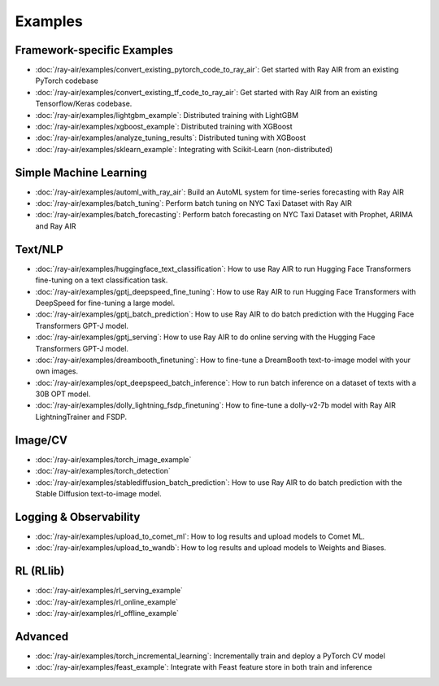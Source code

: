 .. _air-examples-ref:

Examples
========


Framework-specific Examples
---------------------------

- :doc:`/ray-air/examples/convert_existing_pytorch_code_to_ray_air`: Get started with Ray AIR from an existing PyTorch codebase
- :doc:`/ray-air/examples/convert_existing_tf_code_to_ray_air`: Get started with Ray AIR from an existing Tensorflow/Keras codebase.
- :doc:`/ray-air/examples/lightgbm_example`: Distributed training with LightGBM
- :doc:`/ray-air/examples/xgboost_example`: Distributed training with XGBoost
- :doc:`/ray-air/examples/analyze_tuning_results`: Distributed tuning with XGBoost
- :doc:`/ray-air/examples/sklearn_example`: Integrating with Scikit-Learn (non-distributed)

Simple Machine Learning
-----------------------
- :doc:`/ray-air/examples/automl_with_ray_air`: Build an AutoML system for time-series forecasting with Ray AIR
- :doc:`/ray-air/examples/batch_tuning`: Perform batch tuning on NYC Taxi Dataset with Ray AIR
- :doc:`/ray-air/examples/batch_forecasting`: Perform batch forecasting on NYC Taxi Dataset with Prophet, ARIMA and Ray AIR

Text/NLP
--------

- :doc:`/ray-air/examples/huggingface_text_classification`: How to use Ray AIR to run Hugging Face Transformers fine-tuning on a text classification task.
- :doc:`/ray-air/examples/gptj_deepspeed_fine_tuning`: How to use Ray AIR to run Hugging Face Transformers with DeepSpeed for fine-tuning a large model.
- :doc:`/ray-air/examples/gptj_batch_prediction`: How to use Ray AIR to do batch prediction with the Hugging Face Transformers GPT-J model.
- :doc:`/ray-air/examples/gptj_serving`: How to use Ray AIR to do online serving with the Hugging Face Transformers GPT-J model.
- :doc:`/ray-air/examples/dreambooth_finetuning`: How to fine-tune a DreamBooth text-to-image model with your own images.
- :doc:`/ray-air/examples/opt_deepspeed_batch_inference`: How to run batch inference on a dataset of texts with a 30B OPT model.
- :doc:`/ray-air/examples/dolly_lightning_fsdp_finetuning`: How to fine-tune a dolly-v2-7b model with Ray AIR LightningTrainer and FSDP.

Image/CV
--------

- :doc:`/ray-air/examples/torch_image_example`
- :doc:`/ray-air/examples/torch_detection`
- :doc:`/ray-air/examples/stablediffusion_batch_prediction`: How to use Ray AIR to do batch prediction with the Stable Diffusion text-to-image model.

Logging & Observability
-----------------------

- :doc:`/ray-air/examples/upload_to_comet_ml`: How to log results and upload models to Comet ML.
- :doc:`/ray-air/examples/upload_to_wandb`: How to log results and upload models to Weights and Biases.

.. _air-rl-examples-ref:

RL (RLlib)
----------

- :doc:`/ray-air/examples/rl_serving_example`
- :doc:`/ray-air/examples/rl_online_example`
- :doc:`/ray-air/examples/rl_offline_example`


Advanced
--------

- :doc:`/ray-air/examples/torch_incremental_learning`: Incrementally train and deploy a PyTorch CV model
- :doc:`/ray-air/examples/feast_example`: Integrate with Feast feature store in both train and inference
